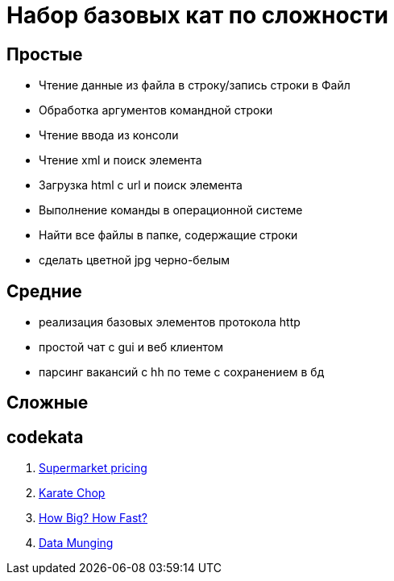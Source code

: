 
= Набор базовых кат по сложности

== Простые

* Чтение данные из файла в строку/запись строки в Файл
* Обработка аргументов командной строки
* Чтение ввода из консоли
* Чтение xml и поиск элемента
* Загрузка html с url и поиск элемента
* Выполнение команды в операционной системе
* Найти все файлы в папке, содержащие строки
* сделать цветной jpg черно-белым

== Средние

* реализация базовых элементов протокола http
* простой чат с gui и веб клиентом
* парсинг вакансий с hh по теме с сохранением в бд

== Сложные

== codekata

1. link:http://codekata.com/kata/kata01-supermarket-pricing/[Supermarket pricing]
2. link:http://codekata.com/kata/kata02-karate-chop/[Karate Chop]
3. link:http://codekata.com/kata/kata03-how-big-how-fast/[How Big? How Fast?]
4. link:http://codekata.com/kata/kata04-data-munging/[Data Munging]

